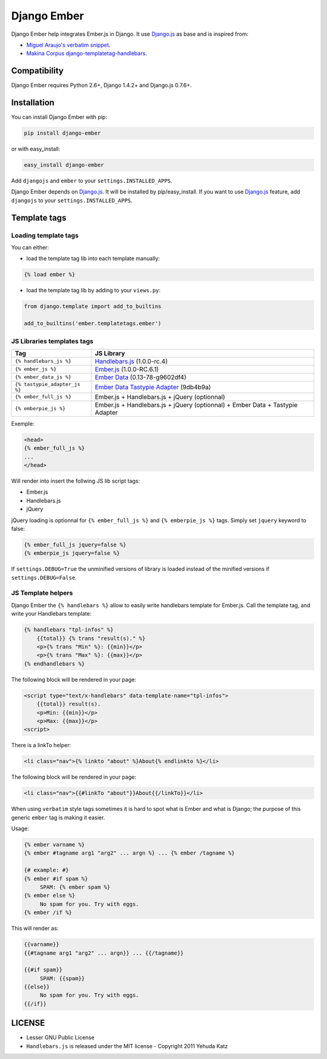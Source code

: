 Django Ember
============

.. image:: https://secure.travis-ci.org/noirbizarre/django-ember.png
   :target: http://travis-ci.org/noirbizarre/django-ember
.. image:: https://coveralls.io/repos/noirbizarre/django-ember/badge.png?branch=master
    :target: https://coveralls.io/r/noirbizarre/django-ember
.. image:: https://pypip.in/v/django-ember/badge.png
    :target: https://crate.io/packages/django-ember
.. image:: https://pypip.in/d/django-ember/badge.png
    :target: https://crate.io/packages/django-ember


Django Ember help integrates Ember.js in Django.
It use `Django.js`_ as base and is inspired from:

- `Miguel Araujo's verbatim snippet <https://gist.github.com/893408>`_.
- `Makina Corpus django-templatetag-handlebars <https://github.com/makinacorpus/django-templatetag-handlebars>`_.


Compatibility
-------------

Django Ember requires Python 2.6+, Django 1.4.2+ and Django.js 0.7.6+.

Installation
------------

You can install Django Ember with pip:

.. code-block:: bash

    pip install django-ember

or with easy_install:

.. code-block:: bash

    easy_install django-ember


Add ``djangojs`` and ``ember`` to your ``settings.INSTALLED_APPS``.

Django Ember depends on `Django.js`_. It will be installed by pip/easy_install.
If you want to use `Django.js`_ feature, add ``djangojs`` to your ``settings.INSTALLED_APPS``.


Template tags
-------------

Loading template tags
*********************
You can either:

- load the template tag lib into each template manually:

.. code-block:: html+django

    {% load ember %}

- load the template tag lib by adding to your ``views.py``:

.. code-block:: python

    from django.template import add_to_builtins

    add_to_builtins('ember.templatetags.ember')


JS Libraries templates tags
***************************

=============================  ===============================================================================
              Tag                                                 JS Library
=============================  ===============================================================================
``{% handlebars_js %}``        `Handlebars.js`_ (1.0.0-rc.4)
``{% ember_js %}``             `Ember.js`_ (1.0.0-RC.6.1)
``{% ember_data_js %}``        `Ember Data`_ (0.13-78-g9602df4)
``{% tastypie_adapter_js %}``  `Ember Data Tastypie Adapter`_ (9db4b9a)
``{% ember_full_js %}``        Ember.js + Handlebars.js + jQuery (optionnal)
``{% emberpie_js %}``          Ember.js + Handlebars.js + jQuery (optionnal) + Ember Data + Tastypie Adapter
=============================  ===============================================================================

Exemple:

.. code-block:: html+django

    <head>
    {% ember_full_js %}
    ...
    </head>

Will render into insert the follwing JS lib script tags:

- Ember.js
- Handlebars.js
- jQuery

jQuery loading is optionnal for ``{% ember_full_js %}`` and ``{% emberpie_js %}`` tags.
Simply set ``jquery`` keyword to false:

.. code-block:: html+django

    {% ember_full_js jquery=false %}
    {% emberpie_js jquery=false %}


If ``settings.DEBUG=True`` the unminified versions of library is loaded
instead of the minified versions if ``settings.DEBUG=False``.


JS Template helpers
*******************
Django Ember the ``{% handlebars %}`` allow to easily write handlebars template for Ember.js.
Call the template tag, and write your Handlebars template:

.. code-block:: html+django

    {% handlebars "tpl-infos" %}
        {{total}} {% trans "result(s)." %}
        <p>{% trans "Min" %}: {{min}}</p>
        <p>{% trans "Max" %}: {{max}}</p>
    {% endhandlebars %}

The following block will be rendered in your page:

.. code-block:: html+django

    <script type="text/x-handlebars" data-template-name="tpl-infos">
        {{total}} result(s).
        <p>Min: {{min}}</p>
        <p>Max: {{max}}</p>
    <script>

There is a linkTo helper:

.. code-block:: html+django

    <li class="nav">{% linkto "about" %}About{% endlinkto %}</li>

The following block will be rendered in your page:

.. code-block:: html

    <li class="nav">{{#linkTo "about"}}About{{/linkTo}}</li>

When using ``verbatim`` style tags sometimes it is hard to spot what
is Ember and what is Django; the purpose of this generic ``ember`` tag is
making it easier.

Usage:

.. code-block:: html+django

    {% ember varname %}
    {% ember #tagname arg1 "arg2" ... argn %} ... {% ember /tagname %}

    {# example: #}
    {% ember #if spam %}
         SPAM: {% ember spam %}
    {% ember else %}
         No spam for you. Try with eggs.
    {% ember /if %}

This will render as:

.. code-block:: html

    {{varname}}
    {{#tagname arg1 "arg2" ... argn}} ... {{/tagname}}

    {{#if spam}}
         SPAM: {{spam}}
    {{else}}
         No spam for you. Try with eggs.
    {{/if}}


LICENSE
-------

- Lesser GNU Public License
- ``Handlebars.js`` is released under the MIT license - Copyright 2011 Yehuda Katz


.. _`Django.js`: http://pypi.python.org/pypi/django.js
.. _`Handlebars.js`: http://handlebarsjs.com/
.. _`Ember.js`: http://emberjs.com/
.. _`Ember Data`: https://github.com/emberjs/data
.. _`Ember Data Tastypie Adapter`: https://github.com/escalant3/ember-data-tastypie-adapter
